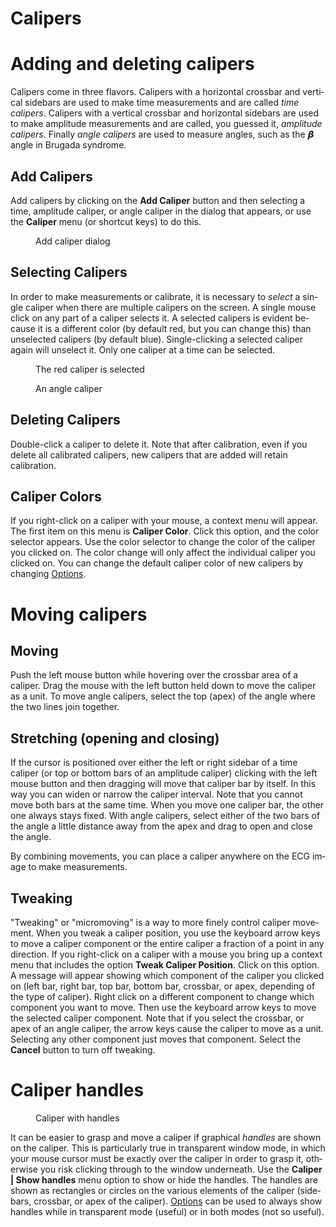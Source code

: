 #+AUTHOR:    David Mann
#+EMAIL:     mannd@epstudiossoftware.com
#+DATE:      
#+KEYWORDS:
#+LANGUAGE:  en
#+OPTIONS:   H:3 num:nil toc:nil \n:nil @:t ::t |:t ^:t -:t f:t *:t <:t
#+OPTIONS:   TeX:t LaTeX:t skip:nil d:nil todo:t pri:nil tags:not-in-toc
#+EXPORT_SELECT_TAGS: export
#+EXPORT_EXCLUDE_TAGS: noexport
#+HTML_HEAD: <meta name="description" content="How to use the electronic calipers" />
#+HTML_HEAD: <style media="screen" type="text/css"> img {max-width: 100%; height: auto;} </style>
* [[../../shrd/icon_32x32@2x.png]] Calipers
* Adding and deleting calipers
Calipers come in three flavors.  Calipers with a horizontal crossbar and vertical sidebars are used to make time measurements and are called /time calipers/.  Calipers with a vertical crossbar and horizontal sidebars are used to make amplitude measurements and are called, you guessed it, /amplitude calipers/.  Finally /angle calipers/ are used to measure angles, such as the 𝞫 angle in Brugada syndrome.
** Add Calipers
Add calipers by clicking on the *Add Caliper* button and then selecting a time, amplitude caliper, or angle caliper in the dialog that appears, or use the *Caliper* menu (or shortcut keys) to do this.
#+CAPTION: Add caliper dialog
[[../../shrd/add_caliper_dialog.png]]
** Selecting Calipers
In order to make measurements or calibrate, it is necessary to /select/ a single caliper when there are multiple calipers on the screen.  A single mouse click on any part of a caliper selects it.  A selected calipers is evident because it is a different color (by default red, but you can change this) than unselected calipers (by default blue).  Single-clicking a selected caliper again will unselect it.  Only one caliper at a time can be selected.
#+CAPTION: The red caliper is selected
[[../../shrd/selected_caliper.png]]

#+CAPTION: An angle caliper
[[../../shrd/angle_caliper.png]]

** Deleting Calipers
Double-click a caliper to delete it.  Note that after calibration, even if you delete all calibrated calipers, new calipers that are added will retain calibration.
** Caliper Colors
If you right-click on a caliper with your mouse, a context menu will appear.  The first item on this menu is *Caliper Color*.  Click this option, and the color selector appears.  Use the color selector to change the color of the caliper you clicked on.  The color change will only affect the individual caliper you clicked on.  You can change the default caliper color of new calipers by changing [[file:preferences.org::*Changing%20options][Options]].
* Moving calipers
** Moving
Push the left mouse button while hovering over the crossbar area of a caliper.  Drag the mouse with the left button held down to move the caliper as a unit.  To move angle calipers, select the top (apex) of the angle where the two lines join together. 
** Stretching (opening and closing)
If the cursor is positioned over either the left or right sidebar of a time caliper (or top or bottom bars of an amplitude caliper) clicking with the left mouse button and then dragging will move that caliper bar by itself.  In this way you can widen or narrow the caliper interval.  Note that you cannot move both bars at the same time.  When you move one caliper bar, the other one always stays fixed.  With angle calipers, select either of the two bars of the angle a little distance away from the apex and drag to open and close the angle.

By combining movements, you can place a caliper anywhere on the ECG image to make measurements.
** Tweaking
"Tweaking" or "micromoving" is a way to more finely control caliper movement.  When you tweak a caliper position, you use the keyboard arrow keys to move a caliper component or the entire caliper a fraction of a point in any direction.  If you right-click on a caliper with a mouse you bring up a context menu that includes the option *Tweak Caliper Position*.  Click on this option.  A message will appear showing which component of the caliper you clicked on (left bar, right bar, top bar, bottom bar, crossbar, or apex, depending of the type of caliper).  Right click on a different component to change which component you want to move.  Then use the keyboard arrow keys to move the selected caliper component.  Note that if you select the crossbar, or apex of an angle caliper, the arrow keys cause the caliper to move as a unit.  Selecting any other component just moves that component.  Select the *Cancel* button to turn off tweaking.
* Caliper handles
#+CAPTION: Caliper with handles
[[../../shrd/caliper_handles.png]]

It can be easier to grasp and move a caliper if graphical /handles/ are shown on the caliper.  This is particularly true in transparent window mode, in which your mouse cursor must be exactly over the caliper in order to grasp it, otherwise you risk clicking through to the window underneath.  Use the *Caliper | Show handles* menu option to show or hide the handles.  The handles are shown as rectangles or circles on the various elements of the caliper (sidebars, crossbar, or apex of the caliper).  [[file:preferences.org::*Changing%20options][Options]] can be used to always show handles while in transparent mode (useful) or in both modes (not so useful).
